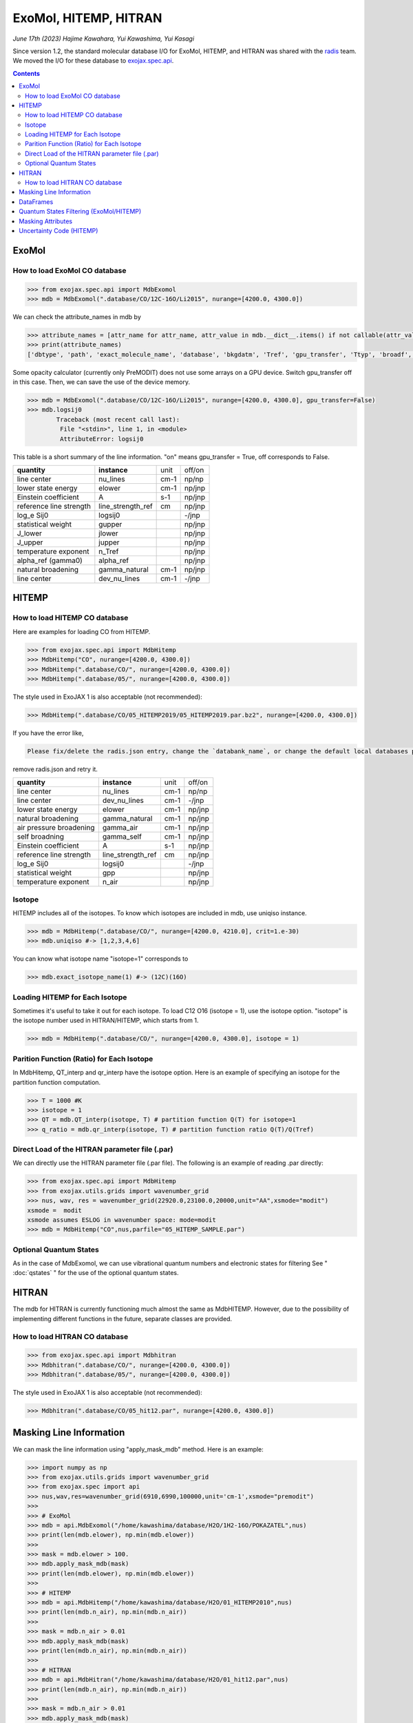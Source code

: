ExoMol, HITEMP, HITRAN
--------------------------------------

*June 17th (2023) Hajime Kawahara, Yui Kawashima, Yui Kasagi*

Since version 1.2, the standard molecular database I/O for ExoMol, HITEMP, and HITRAN was shared with the `radis <https://github.com/radis/radis>`_ team. 
We moved the I/O for these database to `exojax.spec.api <../exojax/exojax.spec.html#module-exojax.spec.api>`_.

.. contents::
    :depth: 2


ExoMol
==========

How to load ExoMol CO database
^^^^^^^^^^^^^^^^^^^^^^^^^^^^^^^^^^^

.. code:: ipython
	
	>>> from exojax.spec.api import MdbExomol
	>>> mdb = MdbExomol(".database/CO/12C-16O/Li2015", nurange=[4200.0, 4300.0])

We can check the attribute_names in mdb by 

.. code:: ipython
    
    >>> attribute_names = [attr_name for attr_name, attr_value in mdb.__dict__.items() if not callable(attr_value) and not attr_name.startswith("__")]
    >>> print(attribute_names)
    ['dbtype', 'path', 'exact_molecule_name', 'database', 'bkgdatm', 'Tref', 'gpu_transfer', 'Ttyp', 'broadf', 'simple_molecule_name', 'molmass', 'skip_optional_data', 'activation', 'name', 'molecule', 'local_databases', 'extra_params', 'downloadable', 'format', 'engine', 'tempdir', 'ds', 'verbose', 'parallel', 'nJobs', 'batch_size', 'minimum_nfiles', 'crit', 'margin', 'nurange', 'wmin', 'wmax', 'states_file', 'pf_file', 'def_file', 'broad_file', 'isotope_fullname', 'n_Texp_def', 'alpha_ref_def', 'gQT', 'T_gQT', 'QTref', 'trans_file', 'num_tag', 'elower_max', 'QTtyp', 'df_load_mask', 'A', 'nu_lines', 'elower', 'jlower', 'jupper', 'line_strength_ref', 'gpp', 'alpha_ref', 'n_Texp', 'gamma_natural', 'dev_nu_lines', 'logsij0']


Some opacity calculator (currently only PreMODIT) does not use some arrays on a GPU device. 
Switch gpu_transfer off in this case. Then, we can save the use of the device memory.

.. code:: ipython
	
	>>> mdb = MdbExomol(".database/CO/12C-16O/Li2015", nurange=[4200.0, 4300.0], gpu_transfer=False)
	>>> mdb.logsij0
		Traceback (most recent call last):
  		 File "<stdin>", line 1, in <module>
		 AttributeError: logsij0

This table is a short summary of the line information. "on" means gpu_transfer = True, off corresponds to False. 

+-----------------------+------------------+----+------+
|**quantity**           |**instance**      |unit|off/on|
+-----------------------+------------------+----+------+
|line center            |nu_lines          |cm-1|np/np |
+-----------------------+------------------+----+------+
|lower state energy     |elower            |cm-1|np/jnp|
+-----------------------+------------------+----+------+
|Einstein coefficient   |A                 |s-1 |np/jnp|
+-----------------------+------------------+----+------+
|reference line strength|line_strength_ref |cm  |np/jnp|
+-----------------------+------------------+----+------+
|log_e Sij0             |logsij0           |    |-/jnp |
+-----------------------+------------------+----+------+
|statistical weight     |gupper            |    |np/jnp|
+-----------------------+------------------+----+------+
|J_lower                |jlower            |    |np/jnp|
+-----------------------+------------------+----+------+
|J_upper                |jupper            |    |np/jnp|
+-----------------------+------------------+----+------+
|temperature exponent   |n_Tref            |    |np/jnp|
+-----------------------+------------------+----+------+
|alpha_ref (gamma0)     |alpha_ref         |    |np/jnp|
+-----------------------+------------------+----+------+
|natural broadening     |gamma_natural     |cm-1|np/jnp|
+-----------------------+------------------+----+------+
|line center            |dev_nu_lines      |cm-1|-/jnp |
+-----------------------+------------------+----+------+


HITEMP
======================

How to load HITEMP CO database
^^^^^^^^^^^^^^^^^^^^^^^^^^^^^^^^^^^

Here are examples for loading CO from HITEMP.

.. code:: ipython
	
	>>> from exojax.spec.api import MdbHitemp
	>>> MdbHitemp("CO", nurange=[4200.0, 4300.0])
	>>> MdbHitemp(".database/CO/", nurange=[4200.0, 4300.0])
	>>> MdbHitemp(".database/05/", nurange=[4200.0, 4300.0])
	
The style used in ExoJAX 1 is also acceptable (not recommended): 

.. code:: ipython
	
	>>> MdbHitemp(".database/CO/05_HITEMP2019/05_HITEMP2019.par.bz2", nurange=[4200.0, 4300.0])

If you have the error like,

.. code:: sh

	Please fix/delete the radis.json entry, change the `databank_name`, or change the default local databases path entry 'DEFAULT_DOWNLOAD_PATH' in `radis.config` or ~/radis.json

remove radis.json and retry it.


+-----------------------+------------------+----+------+
|**quantity**           |**instance**      |unit|off/on|
+-----------------------+------------------+----+------+
|line center            |nu_lines          |cm-1|np/np |
+-----------------------+------------------+----+------+
|line center            |dev_nu_lines      |cm-1|-/jnp |
+-----------------------+------------------+----+------+
|lower state energy     |elower            |cm-1|np/jnp|
+-----------------------+------------------+----+------+
|natural broadening     |gamma_natural     |cm-1|np/jnp|
+-----------------------+------------------+----+------+
|air pressure broadening|gamma_air         |cm-1|np/jnp|
+-----------------------+------------------+----+------+
|self broadning         |gamma_self        |cm-1|np/jnp|
+-----------------------+------------------+----+------+
|Einstein coefficient   |A                 |s-1 |np/jnp|
+-----------------------+------------------+----+------+
|reference line strength|line_strength_ref |cm  |np/jnp|
+-----------------------+------------------+----+------+
|log_e Sij0             |logsij0           |    |-/jnp |
+-----------------------+------------------+----+------+
|statistical weight     |gpp               |    |np/jnp|
+-----------------------+------------------+----+------+
|temperature exponent   |n_air             |    |np/jnp|
+-----------------------+------------------+----+------+

Isotope
^^^^^^^^^^^^^^^^^^^^^^^^^^^^^^^^^^^

HITEMP includes all of the isotopes.  To know which isotopes are included in mdb, use uniqiso instance.

.. code:: ipython
	
	>>> mdb = MdbHitemp(".database/CO/", nurange=[4200.0, 4210.0], crit=1.e-30)
	>>> mdb.uniqiso #-> [1,2,3,4,6]

You can know what isotope name "isotope=1" corresponds to

.. code:: ipython
	
	>>> mdb.exact_isotope_name(1) #-> (12C)(16O)

Loading HITEMP for Each Isotope
^^^^^^^^^^^^^^^^^^^^^^^^^^^^^^^^^^^^^^^

Sometimes it's useful to take it out for each isotope.
To load C12 O16 (isotope = 1), use the isotope option. 
"isotope" is the isotope number used in HITRAN/HITEMP, which starts from 1.

.. code:: ipython
	
	>>> mdb = MdbHitemp(".database/CO/", nurange=[4200.0, 4300.0], isotope = 1)

Parition Function (Ratio) for Each Isotope
^^^^^^^^^^^^^^^^^^^^^^^^^^^^^^^^^^^^^^^^^^^^^^^^^^^

In MdbHitemp, QT_interp and qr_interp have the isotope option. 
Here is an example of specifying an isotope for the partition function computation.

.. code:: ipython
	
	>>> T = 1000 #K
	>>> isotope = 1
	>>> QT = mdb.QT_interp(isotope, T) # partition function Q(T) for isotope=1
	>>> q_ratio = mdb.qr_interp(isotope, T) # partition function ratio Q(T)/Q(Tref)

Direct Load of the HITRAN parameter file (.par)
^^^^^^^^^^^^^^^^^^^^^^^^^^^^^^^^^^^^^^^^^^^^^^^^^^^^

We can directly use the HITRAN parameter file (.par file). 
The following is an example of reading .par directly:

.. code:: ipython
	
	>>> from exojax.spec.api import MdbHitemp
	>>> from exojax.utils.grids import wavenumber_grid
	>>> nus, wav, res = wavenumber_grid(22920.0,23100.0,20000,unit="AA",xsmode="modit")
	xsmode =  modit
	xsmode assumes ESLOG in wavenumber space: mode=modit
	>>> mdb = MdbHitemp("CO",nus,parfile="05_HITEMP_SAMPLE.par")

Optional Quantum States
^^^^^^^^^^^^^^^^^^^^^^^^^^^^^^^^

As in the case of MdbExomol, we can use vibrational quantum numbers and electronic states for filtering
See " :doc:`qstates` " for the use of the optional quantum states. 


HITRAN
======================

The mdb for HITRAN is currently functioning much almost the same as MdbHITEMP. 
However, due to the possibility of implementing different functions in the future, separate classes are provided.

How to load HITRAN CO database
^^^^^^^^^^^^^^^^^^^^^^^^^^^^^^^^^^^

.. code:: ipython
	
	>>> from exojax.spec.api import Mdbhitran
	>>> Mdbhitran(".database/CO/", nurange=[4200.0, 4300.0])
	>>> Mdbhitran(".database/05/", nurange=[4200.0, 4300.0])
	

The style used in ExoJAX 1 is also acceptable (not recommended): 

.. code:: ipython
	
	>>> Mdbhitran(".database/CO/05_hit12.par", nurange=[4200.0, 4300.0])


Masking Line Information
================================================

We can mask the line information using "apply_mask_mdb" method. Here is an example:

.. code:: python

    >>> import numpy as np
    >>> from exojax.utils.grids import wavenumber_grid
    >>> from exojax.spec import api
    >>> nus,wav,res=wavenumber_grid(6910,6990,100000,unit='cm-1',xsmode="premodit")
    >>> 
    >>> # ExoMol                                                                                                                      
    >>> mdb = api.MdbExomol("/home/kawashima/database/H2O/1H2-16O/POKAZATEL",nus)
    >>> print(len(mdb.elower), np.min(mdb.elower))
    >>> 
    >>> mask = mdb.elower > 100.
    >>> mdb.apply_mask_mdb(mask)
    >>> print(len(mdb.elower), np.min(mdb.elower))
    >>> 
    >>> # HITEMP                                                                                                                      
    >>> mdb = api.MdbHitemp("/home/kawashima/database/H2O/01_HITEMP2010",nus)
    >>> print(len(mdb.n_air), np.min(mdb.n_air))
    >>> 
    >>> mask = mdb.n_air > 0.01
    >>> mdb.apply_mask_mdb(mask)
    >>> print(len(mdb.n_air), np.min(mdb.n_air))
    >>> 
    >>> # HITRAN                                                                                                                      
    >>> mdb = api.MdbHitran("/home/kawashima/database/H2O/01_hit12.par",nus)
    >>> print(len(mdb.n_air), np.min(mdb.n_air))
    >>> 
    >>> mask = mdb.n_air > 0.01
    >>> mdb.apply_mask_mdb(mask)
    >>> print(len(mdb.n_air), np.min(mdb.n_air))


DataFrames
===========================================

ExoJAX mdb class inherits DataFrame of the common API when calling "inherit_dataframe=True", in "df" instance as. 
This DataFrame is not masked by "nurange" and/or "crit" options and has the format of Vaex lazy I/O.

.. code:: python

	>>> mdb = MdbExomol(".database/CO/12C-16O/Li2015", nurange=[4200.0, 4300.0], inherit_dataframe=True)
	>>> mdb.df
	#        i_upper    i_lower    A          nu_lines      gup    jlower    jupper    elower      Sij0
	0        84         42         1.155e-06  2.405586      3      0         1         66960.7124  3.811968898414225e-164
	1        83         41         1.161e-06  2.441775      3      0         1         65819.903   9.663028103692631e-162
	2        82         40         1.162e-06  2.477774      3      0         1         64654.9206  2.7438392479197905e-159
	3        81         39         1.159e-06  2.513606      3      0         1         63465.8042  8.73322833971394e-157
	4        80         38         1.152e-06  2.549292      3      0         1         62252.5793  3.115220404216648e-154
	...      ...        ...        ...        ...           ...    ...       ...       ...         ...
	125,491  306        253        7.164e-10  22147.135424  15     6         7         80.7354     1.8282485593637477e-31
	125,492  474        421        9.852e-10  22147.86595   23     10        11        211.4041    2.0425455665383687e-31
	125,493  348        295        7.72e-10   22147.897299  17     7         8         107.6424    1.9589545250222689e-31
	125,494  432        379        9.056e-10  22148.262711  21     9         10        172.978     2.0662209116961706e-31
	125,495  390        337        8.348e-10  22148.273111  19     8         9         138.3903    2.0387827253771594e-31

For instance, if you want to call "i_upper", use "values" like:

.. code:: python

	>>> i_upper = mdb.df.i_upper.values
	>>> i_upper
	array([ 84,  83,  82, ..., 348, 432, 390])


Notice the above array is not masked. So, the length is different from for instance "mdb.nu_lines".

.. code:: python

	>>> len(i_upper)
	125496
	>>> len(mdb.nu_lines)
	771


Quantum States Filtering (ExoMol/HITEMP) 
=============================================

.. admonition::

   Currently, we need ``develop`` branch of ``radis`` to use this capability (Sep 17/2023). 

The only quantum state needed to calculate the cross section is the rotational number index. 
However, some databases also describe vibrational quantum numbers and electronic states. 
We can use this information to filter/mask.

If we want to filter the lines based on vibrational states (v) 
we can mask the lines with Data Frame. 

To do this, we do not enable mdb during initialization. 
We also need to load the optional quantum states. 
Here is an example of the initialization.  

.. code:: ipython
	
    >>> from exojax.utils.grids import wavenumber_grid
    >>> from exojax.spec import api
	
    >>> nus, wav, res = wavenumber_grid(24000.0, 26000.0, 1000, unit="AA")
    >>> mdb = api.MdbExomol(""CO/12C-16O/Li2015/"", nus, optional_quantum_states=True, activation=False)

Then, let's check DataFrame. 

.. code:: ipython
	
    >>> print(mdb.df)

You find the following fields are available for Li2015:

- i_upper    i_lower    A          nu_lines      gup    jlower    jupper    elower      v_l    v_u    kp_l    kp_u    Sij0

For instance, v_l means the rotational quantum number (nu) for the lower state, v_u the upper state. 
We would use the lines with the condition delta v = 3. Make the mask using DataFrame.

.. code:: ipython
	
    >>> mask = (mdb.df["v_u"] - mdb.df["v_l"] == 3) 

Activate the mdb with the mask we made. The activation includes making the instances (such as mdb.nu_lines ... ), computing broadening parameters etc.  

.. code:: ipython
	
    >>> mdb.activate(mdb.df, mask)

Then, we can use mdb as usual. This is a plot of the activated lines and all of the lines in DataFrame.
    
.. image:: qstates/COdv.png


See also " :doc:`../tutorials/Fortrat` "


Masking Attributes
========================

We can mask attributes even after activation. In the following example, we load "mdb" with activation (by default).

.. code:: ipython
	
    >>> import numpy as np
    >>> from exojax.utils.grids import wavenumber_grid
    >>> from exojax.spec import api
    >>> nus,wav,res=wavenumber_grid(6910,6990,100000,unit='cm-1',xsmode="premodit")
    xsmode =  premodit
    xsmode assumes ESLOG in wavenumber space: mode=premodit
    >>> mdb = api.MdbExomol(".database/H2O/1H2-16O/POKAZATEL",nus)
    HITRAN exact name= H2(16O)
    Background atmosphere:  H2
    Reading .database/H2O/1H2-16O/POKAZATEL/1H2-16O__POKAZATEL__06900-07000.trans.bz2
    .broad is used.
    Broadening code level= a1
    default broadening parameters are used for  12  J lower states in  63  states
    >>> print(len(mdb.elower), np.min(mdb.elower))
    26011826 23.794352

Then, we define a mask and apply it to mdb using `apply_mask_mdb` method.

.. code:: ipython
	
    >>> mask = mdb.elower > 100.
    >>> mdb.apply_mask_mdb(mask)
    >>> print(len(mdb.elower), np.min(mdb.elower))
    26011817 134.90164


Uncertainty Code (HITEMP)
===========================================

The `with_error` option makes `the uncertainty code <https://hitran.org/docs/uncertainties/>`_ available for HITEMP (for HITRAN not yet; `Issue398 <https://github.com/HajimeKawahara/exojax/issues/398>`_).

.. code:: ipython
	
    >>> lambda0 = 22920.0
    >>> lambda1 = 23100.0
    >>> nus, wav, res = wavenumber_grid(lambda0,
                                    lambda1,
                                    100000,
                                    unit='AA',
                                    xsmode="premodit")
    >>> mdb = api.MdbHitemp("CO",nus, with_error=True)
    >>> mdb.ierr 

`mdb.ierr` contains the sets of `the uncertainty code <https://hitran.org/docs/uncertainties/>`_ , but it's not user-friendy. Use `mdb.add_error()` to generate more user-friendly attributes.

.. code:: ipython
	
    >>> mdb.add_error()
    >>> mdb.nu_lines_err
    array([4, 3, 3, 3, 4, 3, 4, 3, 3, 3, 3, 4, 4, 3, 3, 4, 4, 3, 4, 3, 4, 3,
       4, 4, 3, 4, 3, 3, 3, 4, 3, 3, 3, 4, 3, 3, 4, 3, 3, 3, 4, 3, 3, 4,
       3, 3, 3, 3, 3, 3, 4, 3, 3, 3, 4, 3, 3, 3, 3, 3, 4, 3, 3, 3, 3, 3,
       3, 3, 3, 4, 3, 3, 3, 4, 3, 4, 4, 3, 3, 3, 3, 3, 3, 3, 4, 3, 3, 4,
       3, 3, 3, 3, 3, 3, 4, 3, 3, 3, 3, 3, 4, 3, 3, 3, 3, 3, 4, 3, 3, 3,
       3, 3, 4, 3, 3, 3, 3, 4, 3, 3, 3, 3, 3, 4, 4, 3, 4, 3, 3, 3, 3, 3,
       3, 3, 3, 4, 3, 4, 3, 3, 3, 3, 3, 3, 3, 3, 3, 3, 4, 3, 4, 3, 3, 4,
       3, 4, 3, 3, 3, 3, 4, 3, 3, 3, 3, 4, 3, 3, 3, 4, 3, 4, 3, 3, 3, 3,
       3, 4, 3, 3, 3, 3, 3, 3, 3, 4, 4, 3, 3, 4, 3, 4, 3, 3, 3, 3, 3, 4,
       4, 3, 3, 3, 3, 3, 3, 4, 3, 3, 3, 4, 3, 3, 3, 4, 3, 3, 3, 3, 3, 3,
       4, 4, 3, 3, 4, 3, 3, 3, 4, 3, 4, 3, 4, 4, 3, 4, 3, 3, 3, 3, 3, 3,
       3, 3, 3, 3, 3, 3, 3, 3, 3, 3, 3, 3, 3, 3, 3, 3, 4, 4])

This makes the attributes `nu_lines_err`, `line_strength_ref_err`, `gamma_air_err`, `gamma_self_err`, `n_air_err`,and `delta_air_err` availbale.
These quantities provide `the uncertainty code <https://hitran.org/docs/uncertainties/>`_  for  
`nu_lines`, `line_strength_ref`, `gamma_air`, `gamma_self`, `n_air`,and `delta_air`, respectively.

